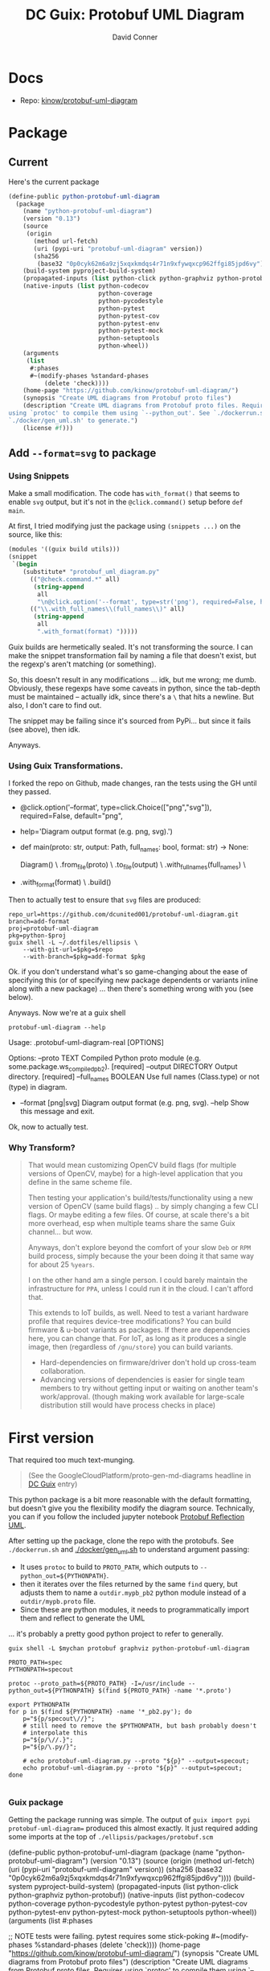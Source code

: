 :PROPERTIES:
:ID:       b4a8b4dd-940e-4e91-895d-5e1a9759407e
:END:
#+title: DC Guix: Protobuf UML Diagram
#+AUTHOR:    David Conner
#+EMAIL:     aionfork@gmail.com
#+DESCRIPTION: notes

* Docs
+ Repo: [[https://github.com/kinow/protobuf-uml-diagram][kinow/protobuf-uml-diagram]]

* Package

** Current

Here's the current package

#+begin_src scheme
(define-public python-protobuf-uml-diagram
  (package
    (name "python-protobuf-uml-diagram")
    (version "0.13")
    (source
     (origin
       (method url-fetch)
       (uri (pypi-uri "protobuf-uml-diagram" version))
       (sha256
        (base32 "0p0cyk62m6a9zj5xqxkmdqs4r71n9xfywqxcp962ffgi85jpd6vy"))))
    (build-system pyproject-build-system)
    (propagated-inputs (list python-click python-graphviz python-protobuf))
    (native-inputs (list python-codecov
                         python-coverage
                         python-pycodestyle
                         python-pytest
                         python-pytest-cov
                         python-pytest-env
                         python-pytest-mock
                         python-setuptools
                         python-wheel))
    (arguments
     (list
      #:phases
      #~(modify-phases %standard-phases
          (delete 'check))))
    (home-page "https://github.com/kinow/protobuf-uml-diagram/")
    (synopsis "Create UML diagrams from Protobuf proto files")
    (description "Create UML diagrams from Protobuf proto files. Requires
using `protoc' to compile them using `--python_out'. See `./dockerrun.sh' and
`./docker/gen_uml.sh' to generate.")
    (license #f)))

#+end_src

** Add =--format=svg= to package

*** Using Snippets

Make a small modification. The code has =with_format()= that seems to enable =svg=
output, but it's not in the =@click.command()= setup before =def main=.

At first, I tried modifying just the package using =(snippets ...)= on the source,
like this:

#+begin_src scheme
(modules '((guix build utils)))
(snippet
 `(begin
    (substitute* "protobuf_uml_diagram.py"
      (("@check.command.*" all)
       (string-append
        all
        "\n@click.option('--format', type=str('png'), required=False, help='File format')\n"))
      (("\\.with_full_names\\(full_names\\)" all)
       (string-append
        all
        ".with_format(format) ")))))
#+end_src

Guix builds are hermetically sealed. It's not transforming the source. I can
make the snippet transformation fail by naming a file that doesn't exist, but
the regexp's aren't matching (or something).

So, this doesn't result in any modifications ... idk, but me wrong; me dumb.
Obviously, these regexps have some caveats in python, since the tab-depth must
be maintained -- actually idk, since there's a =\= that hits a newline. But also,
I don't care to find out.

The snippet may be failing since it's sourced from PyPi... but since it fails
(see above), then idk.

Anyways.

*** Using Guix Transformations.

I forked the repo on Github, made changes, ran the tests using the GH until they
passed.

#+begin_example diff
+ @click.option('--format', type=click.Choice(["png","svg"]), required=False, default="png",
+               help='Diagram output format (e.g. png, svg).')
+ def main(proto: str, output: Path, full_names: bool, format: str) -> None:

      Diagram() \
          .from_file(proto) \
          .to_file(output) \
          .with_full_names(full_names) \
+         .with_format(format) \
          .build()
#+end_example

Then to actually test to ensure that =svg= files are produced:

#+begin_src shell
repo_url=https://github.com/dcunited001/protobuf-uml-diagram.git
branch=add-format
proj=protobuf-uml-diagram
pkg=python-$proj
guix shell -L ~/.dotfiles/ellipsis \
    --with-git-url=$pkg=$repo
    --with-branch=$pkg=add-format $pkg
#+end_src

Ok. if you don't understand what's so game-changing about the ease of specifying
this (or of specifying new package dependents or variants inline along with a
new package) ... then there's something wrong with you (see below).

Anyways. Now we're at a guix shell

#+begin_src shell
protobuf-uml-diagram --help
#+end_src

#+RESULTS
#+begin_example diff
  Usage: .protobuf-uml-diagram-real [OPTIONS]

  Options:
    --proto TEXT          Compiled Python proto module (e.g.
                          some.package.ws_compiled_pb2).  [required]
    --output DIRECTORY    Output directory.  [required]
    --full_names BOOLEAN  Use full names (Class.type) or not (type) in diagram.
+   --format [png|svg]    Diagram output format (e.g. png, svg).
    --help                Show this message and exit.
#+end_example

Ok, now to actually test.


*** Why Transform?

#+begin_quote
That would mean customizing OpenCV build flags (for multiple versions of OpenCV,
maybe) for a high-level application that you define in the same scheme file.

Then testing your application's build/tests/functionality using a new version of
OpenCV (same build flags) .. by simply changing a few CLI flags. Or maybe
editing a few files. Of course, at scale there's a bit more overhead, esp when
multiple teams share the same Guix channel... but wow.

Anyways, don't explore beyond the comfort of your slow =Deb= or =RPM= build process,
simply because the your been doing it that same way for about 25 =%years=.

I on the other hand am a single person. I could barely maintain the
infrastructure for =PPA=, unless I could run it in the cloud. I can't afford that.

This extends to IoT builds, as well. Need to test a variant hardware profile
that requires device-tree modifications? You can build firmware & u-boot
variants as packages. If there are dependencies here, you can change that. For
IoT, as long as it produces a single image, then (regardless of =/gnu/store=) you
can build variants.

+ Hard-dependencies on firmware/driver don't hold up cross-team collaboration.
+ Advancing versions of dependencies is easier for single team members to try
  without getting input or waiting on another team's work/approval. (though
  making work available for large-scale distribution still would have process
  checks in place)
#+end_quote


* First version

That required too much text-munging.

#+begin_quote
(See the GoogleCloudPlatform/proto-gen-md-diagrams headline in [[id:bd7dd6c8-7035-4e7a-b730-0d7f9c61ef9f][DC Guix]] entry)
#+end_quote

This python package is a bit more reasonable with the default formatting, but
doesn't give you the flexibility modify the diagram source. Technically, you can
if you follow the included jupyter notebook [[https://github.com/kinow/protobuf-uml-diagram/blob/master/notebooks/Protobuf%20reflection%20UML.ipynb][Protobuf Reflection UML]].

After setting up the package, clone the repo with the protobufs. See
=./dockerrun.sh= and [[https://github.com/kinow/protobuf-uml-diagram/blob/master/docker/gen_uml.sh][./docker/gen_uml.sh]] to understand argument passing:

+ It uses =protoc= to build to =PROTO_PATH=, which outputs to =--python_out=${PYTHONPATH}=.
+ then it iterates over the files returned by the same =find= query, but adjusts
  them to name a =outdir.mypb_pb2= python module instead of a =outdir/mypb.proto= file.
+ Since these are python modules, it needs to programmatically import them and
  reflect to generate the UML

... it's probably a pretty good python project to refer to generally.


#+begin_src shell
guix shell -L $mychan protobuf graphviz python-protobuf-uml-diagram

PROTO_PATH=spec
PYTHONPATH=specout

protoc --proto_path=${PROTO_PATH} -I=/usr/include --python_out=${PYTHONPATH} $(find ${PROTO_PATH} -name '*.proto')

export PYTHONPATH
for p in $(find ${PYTHONPATH} -name '*_pb2.py'); do
    p="${p/specout\//}";
    # still need to remove the $PYTHONPATH, but bash probably doesn't
    # interpolate this
    p="${p/\//.}";
    p="${p/\.py/}";

    # echo protobuf-uml-diagram.py --proto "${p}" --output=specout;
    echo protobuf-uml-diagram.py --proto "${p}" --output=specout;
done

#+end_src

*** Guix package

Getting the package running was simple. The output of =guix import pypi
protobuf-uml-diagram== produced this almost exactly. It just required adding some
imports at the top of =./ellipsis/packages/protobuf.scm=

#+begin_example scheme
(define-public python-protobuf-uml-diagram
  (package
    (name "python-protobuf-uml-diagram")
    (version "0.13")
    (source
     (origin
       (method url-fetch)
       (uri (pypi-uri "protobuf-uml-diagram" version))
       (sha256
        (base32 "0p0cyk62m6a9zj5xqxkmdqs4r71n9xfywqxcp962ffgi85jpd6vy"))))
    (build-system pyproject-build-system)
    (propagated-inputs (list python-click python-graphviz python-protobuf))
    (native-inputs (list python-codecov
                         python-coverage
                         python-pycodestyle
                         python-pytest
                         python-pytest-cov
                         python-pytest-env
                         python-pytest-mock
                         python-setuptools
                         python-wheel))
    (arguments
     (list
      #:phases

      ;; NOTE tests were failing. pytest requires some stick-poking
      #~(modify-phases %standard-phases
          (delete 'check))))
    (home-page "https://github.com/kinow/protobuf-uml-diagram/")
    (synopsis "Create UML diagrams from Protobuf proto files")
    (description "Create UML diagrams from Protobuf proto files. Requires
using `protoc' to compile them using `--python_out'. See `./dockerrun.sh' and
`./docker/gen_uml.sh' to generate.")
    (license #f)))
#+end_example

Test failures. I needed to get into the package environment to see, but =guix
build --keep-failed= wasn't really doing that for some reason.

#+begin_quote
starting phase `check'
Using pytest
============================= test session starts ==============================
platform linux -- Python 3.10.7, pytest-8.3.3, pluggy-1.5.0 -- /gnu/store/cd9xnk7dcn5dfibjzvl6l7wk43s5ifg1-python-wrapper-3.10.7/bin/python
cachedir: .pytest_cache
hypothesis profile 'default' -> database=DirectoryBasedExampleDatabase('/tmp/guix-build-python-protobuf-uml-diagram-0.13.drv-0/protobuf-uml-diagram-0.13/.hypothesis/examples')
rootdir: /tmp/guix-build-python-protobuf-uml-diagram-0.13.drv-0/protobuf-uml-diagram-0.13
plugins: hypothesis-6.54.5, cov-6.0.0, env-0.6.2, mock-3.14.0
collecting ... collected 0 items

============================ no tests ran in 0.06s =============================
error: in phase 'check': uncaught exception:
%exception #<&invoke-error program: "/gnu/store/i65m7m87830mbw56p9gckfmk27vjrs56-python-pytest-8.3.3/bin/pytest" arguments: ("-vv") exit-status: 5 term-signal: #f stop-signal: #f>
phase `check' failed after 0.3 seconds
command "/gnu/store/i65m7m87830mbw56p9gckfmk27vjrs56-python-pytest-8.3.3/bin/pytest" "-vv" failed with status 5

#+end_quote
